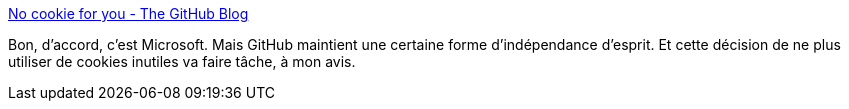 :jbake-type: post
:jbake-status: published
:jbake-title: No cookie for you - The GitHub Blog
:jbake-tags: github,web,cookie,intimité,_mois_déc.,_année_2020
:jbake-date: 2020-12-17
:jbake-depth: ../
:jbake-uri: shaarli/1608234556000.adoc
:jbake-source: https://nicolas-delsaux.hd.free.fr/Shaarli?searchterm=https%3A%2F%2Fgithub.blog%2F2020-12-17-no-cookie-for-you%2F&searchtags=github+web+cookie+intimit%C3%A9+_mois_d%C3%A9c.+_ann%C3%A9e_2020
:jbake-style: shaarli

https://github.blog/2020-12-17-no-cookie-for-you/[No cookie for you - The GitHub Blog]

Bon, d'accord, c'est Microsoft. Mais GitHub maintient une certaine forme d'indépendance d'esprit. Et cette décision de ne plus utiliser de cookies inutiles va faire tâche, à mon avis.
